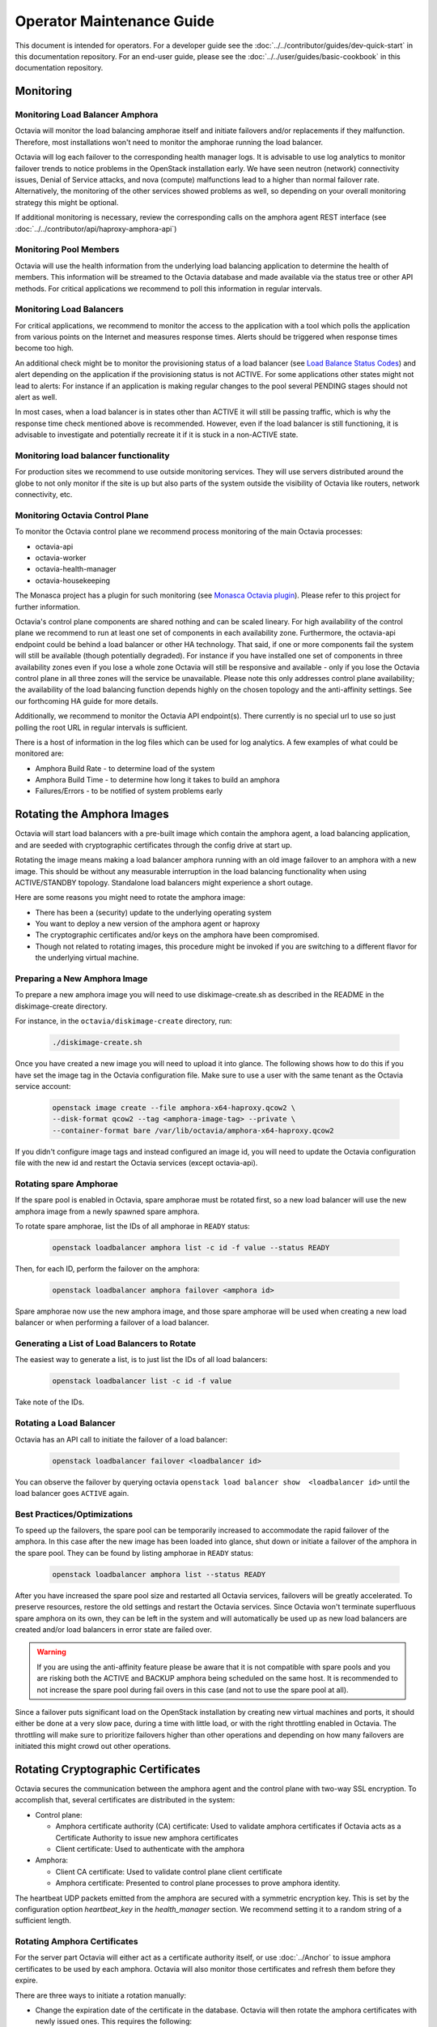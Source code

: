 ..
      Copyright (c) 2017 Rackspace

      Licensed under the Apache License, Version 2.0 (the "License"); you may
      not use this file except in compliance with the License. You may obtain
      a copy of the License at

          http://www.apache.org/licenses/LICENSE-2.0

      Unless required by applicable law or agreed to in writing, software
      distributed under the License is distributed on an "AS IS" BASIS, WITHOUT
      WARRANTIES OR CONDITIONS OF ANY KIND, either express or implied. See the
      License for the specific language governing permissions and limitations
      under the License.

======================================
Operator Maintenance  Guide
======================================
This document is intended for operators. For a developer guide see the
:doc:`../../contributor/guides/dev-quick-start` in this documentation
repository. For an end-user guide, please see the
:doc:`../../user/guides/basic-cookbook` in this documentation repository.

Monitoring
==========


Monitoring Load Balancer Amphora
--------------------------------
Octavia will monitor the load balancing amphorae itself and initiate failovers
and/or replacements if they malfunction. Therefore, most installations won't
need to monitor the amphorae running the load balancer.

Octavia will log each failover to the corresponding health manager logs. It is
advisable to use log analytics to monitor failover trends to notice problems
in the OpenStack installation early. We have seen neutron (network)
connectivity issues, Denial of Service attacks, and nova (compute)
malfunctions lead to a higher than normal failover rate. Alternatively, the
monitoring of the other services showed problems as well, so depending on
your overall monitoring strategy this might be optional.

If additional monitoring is necessary, review the corresponding calls on
the amphora agent REST interface (see
:doc:`../../contributor/api/haproxy-amphora-api`)

Monitoring Pool Members
-----------------------

Octavia will use the health information from the underlying load balancing
application to determine the health of members. This information will be
streamed to the Octavia database and made available via the status
tree or other API methods. For critical applications we recommend to
poll this information in regular intervals.

Monitoring Load Balancers
-------------------------

For critical applications, we recommend to monitor the access to the
application with a tool which polls the application from various points
on the Internet and measures response times. Alerts should be triggered
when response times become too high.

An additional check might be to monitor the provisioning status of a
load balancer (see `Load Balance Status Codes
<https://developer.openstack.org/api-ref/load-balancer/v2/#status-codes>`_)
and alert depending on the application if the provisioning status is
not ACTIVE. For some applications other states might not lead to alerts:
For instance if an application is making regular changes to the pool
several PENDING stages should not alert as well.

In most cases, when a load balancer is in states other than ACTIVE it
will still be passing traffic, which is why the response time check
mentioned above is recommended. However, even if the load balancer
is still functioning, it is advisable to investigate and potentially
recreate it if it is stuck in a non-ACTIVE state.

Monitoring load balancer functionality
--------------------------------------

For production sites we recommend to use outside monitoring services. They
will use servers distributed around the globe to not only monitor if the site
is up but also parts of the system outside the visibility of Octavia like
routers, network connectivity, etc.

.. _Monasca Octavia plugin: https://github.com/openstack/monasca-agent/blob/master/monasca_setup/detection/plugins/octavia.py

Monitoring Octavia Control Plane
--------------------------------

To monitor the Octavia control plane we recommend process monitoring of the
main Octavia processes:

* octavia-api

* octavia-worker

* octavia-health-manager

* octavia-housekeeping

The Monasca project has a plugin for such monitoring (see
`Monasca Octavia plugin`_).
Please refer to this project for further information.

Octavia's control plane components are shared nothing and can be scaled
lineary. For high availability of the control plane we recommend to run at
least one set of components in each availability zone. Furthermore, the
octavia-api endpoint could be behind a load balancer or other HA technology.
That said, if one or more components fail the system will still be available
(though potentially degraded). For instance if you have installed one set of
components in three availability zones even if you lose a whole zone
Octavia will still be responsive and available - only if you lose the
Octavia control plane in all three zones will the service be unavailable.
Please note this only addresses control plane availability; the availability
of the load balancing function depends highly on the chosen topology and the
anti-affinity settings. See our forthcoming HA guide for more details.

Additionally, we recommend to monitor the Octavia API endpoint(s). There
currently is no special url to use so just polling the root URL in regular
intervals is sufficient.

There is a host of information in the log files which can be used for log
analytics. A few examples of what could be monitored are:

* Amphora Build Rate - to determine load of the system

* Amphora Build Time - to determine how long it takes to build an amphora

* Failures/Errors - to be notified of system problems early

.. _rotating_amphora:

Rotating the Amphora Images
===========================

Octavia will start load balancers with a pre-built image which contain the
amphora agent, a load balancing application, and are seeded with cryptographic
certificates through the config drive at start up.

Rotating the image means making a load balancer amphora running with an old
image failover to an amphora with a new image. This should be without any
measurable interruption in the load balancing functionality when using
ACTIVE/STANDBY topology. Standalone load balancers might experience a short
outage.

Here are some reasons you might need to rotate the amphora image:

* There has been a (security) update to the underlying operating system

* You want to deploy a new version of the amphora agent or haproxy

* The cryptographic certificates and/or keys on the amphora have been
  compromised.

* Though not related to rotating images, this procedure might be invoked if you
  are switching to a different flavor for the underlying virtual machine.

Preparing a New Amphora Image
-----------------------------

To prepare a new amphora image you will need to use diskimage-create.sh as
described in the README in the diskimage-create directory.

For instance, in the ``octavia/diskimage-create`` directory, run:

   .. code-block:: bash

     ./diskimage-create.sh

Once you have created a new image you will need to upload it into glance. The
following shows how to do this if you have set the image tag in the
Octavia configuration file. Make sure to use a user with the same tenant as
the Octavia service account:

 .. code-block:: bash

      openstack image create --file amphora-x64-haproxy.qcow2 \
      --disk-format qcow2 --tag <amphora-image-tag> --private \
      --container-format bare /var/lib/octavia/amphora-x64-haproxy.qcow2

If you didn't configure image tags and instead configured an image id, you
will need to update the Octavia configuration file with the new id and restart
the Octavia services (except octavia-api).

Rotating spare Amphorae
-----------------------

If the spare pool is enabled in Octavia, spare amphorae must be rotated
first, so a new load balancer will use the new amphora image from a newly
spawned spare amphora.

To rotate spare amphorae, list the IDs of all amphorae in ``READY`` status:

    .. code-block:: bash

        openstack loadbalancer amphora list -c id -f value --status READY

Then, for each ID, perform the failover on the amphora:

    .. code-block:: bash

        openstack loadbalancer amphora failover <amphora id>

Spare amphorae now use the new amphora image, and those spare amphorae will be
used when creating a new load balancer or when performing a failover of a load
balancer.

Generating a List of Load Balancers to Rotate
---------------------------------------------

The easiest way to generate a list, is to just list the IDs of all
load balancers:

 .. code-block:: bash

        openstack loadbalancer list -c id -f value

Take note of the IDs.

Rotating a Load Balancer
------------------------

Octavia has an API call to initiate the failover of a load balancer:

    .. code-block:: bash

        openstack loadbalancer failover <loadbalancer id>

You can observe the failover by querying octavia ``openstack load balancer
show  <loadbalancer id>`` until the load balancer goes ``ACTIVE`` again.

.. _best_practice:

Best Practices/Optimizations
----------------------------

To speed up the failovers, the spare pool can be temporarily increased to
accommodate the rapid failover of the amphora. In this case after the
new image has been loaded into glance, shut down or initiate a failover of the
amphora in the spare pool. They can be found by listing amphorae in ``READY``
status:


    .. code-block:: bash

        openstack loadbalancer amphora list --status READY


After you have increased the spare pool size and restarted all Octavia
services, failovers will be greatly accelerated. To preserve resources,
restore the old settings and restart the Octavia services. Since Octavia won't
terminate superfluous spare amphora on its own, they can be left in the system
and will automatically be used up as new load balancers are created and/or
load balancers in error state are failed over.

.. warning::
    If you are using the anti-affinity feature please be aware that it is
    not compatible with spare pools and you are risking both the ACTIVE and
    BACKUP amphora being scheduled on the same host. It is recommended to
    not increase the spare pool during fail overs in this case (and not to use
    the spare pool at all).

Since a failover puts significant load on the OpenStack installation by
creating new virtual machines and ports, it should either be done at a very
slow pace, during a time with little load, or with the right throttling
enabled in Octavia. The throttling will make sure to prioritize failovers
higher than other operations and depending on how many failovers are
initiated this might crowd out other operations.

Rotating Cryptographic Certificates
===================================

Octavia secures the communication between the amphora agent and the control
plane with two-way SSL encryption. To accomplish that, several certificates
are distributed in the system:

* Control plane:

  * Amphora certificate authority (CA) certificate: Used to validate
    amphora certificates if Octavia acts as a Certificate Authority to
    issue new amphora certificates

  * Client certificate: Used to authenticate with the amphora

* Amphora:

  * Client CA certificate: Used to validate control plane
    client certificate

  * Amphora certificate: Presented to control plane processes to prove amphora
    identity.

The heartbeat UDP packets emitted from the amphora are secured with a
symmetric encryption key. This is set by the configuration option
`heartbeat_key` in the `health_manager` section. We recommend setting it to a
random string of a sufficient length.

.. _rotate-amphora-certs:

Rotating Amphora Certificates
-----------------------------

For the server part Octavia will either act as a certificate authority itself,
or use :doc:`../Anchor` to issue amphora certificates to be used
by each amphora. Octavia will also monitor those certificates and refresh them
before they expire.

There are three ways to initiate a rotation manually:

* Change the expiration date of the certificate in the database. Octavia
  will then rotate the amphora certificates with newly issued ones. This
  requires the following:

  * Client CA certificate hasn't expired or the
    corresponding client certificate on the control plane hasn't been issued by
    a different client CA (in case the authority was
    compromised)

  * The Amphora CA certificate on the control plane didn't
    change in any way which jeopardizes validation of the amphora certificate
    (e.g. the certificate was reissued with a new private/public key)

* If the amphora CA changed in a way which jeopardizes
  validation of the amphora certificate an operator can manually upload newly
  issued amphora certificates by switching off validation of the old amphora
  certificate. This requires a client certificate which can be validated by the
  client CA file on the amphora. Refer to
  :doc:`../../contributor/api/haproxy-amphora-api` for more details.

* If the client certificate on the control plane changed in a way that it can't
  be validated by the client certificate authority certificate on the amphora,
  a failover (see :ref:`rotate-amphora-certs`) of all amphorae needs to be
  initiated. Until the failover is completed the amphorae can't be controlled
  by the control plane.

Rotating the Certificate Authority Certificates
-----------------------------------------------

If there is a compromise of the certificate authorities' certificates, or they
expired, new ones need to be installed into the system. If Octavia is
not acting as the certificate authority only the certificate authority's
cert needs to be changed in the system so amphora can be authenticated again.

# Issue new certificates (see the script in the bin folder of Octavia if
Octavia is acting as the certificate authority) or follow the instructions
of the third-party certificate authority. Copy the certificate and the
private key (if Octavia acts as a certificate authority) where Octavia can
find them.

# If the previous certificate files haven't been overridden, adjust the paths
to the new certs in the configuration file and restart all Octavia services
(except octavia-api).

# Review :ref:`rotate-amphora-certs` above to determine if and how the
amphora certificates needs to be rotated.

Rotating Client Certificates
----------------------------

If the client certificates expired new ones need to be issued and installed on
the system:

# Issue a new client certificate (see the script in the bin folder of Octavia
if self signed certificates are used) or use the ones provided to you by
your certificate authority.

# Copy the new cert where Octavia can find it.

# If the previous certificate files haven't been overridden, adjust the paths
to the new certs in the configuration file. In all cases restart all Octavia
services except octavia-api.

If the client CA certificate has been replaced in addition to
rotating the client certificate the new client CA
certificate needs to be installed in the system. After that initiate a
failover of all amphorae to distribute the new client CA
cert. Until the failover is completed the amphorae can't be controlled by the
control plane.

Changing The Heartbeat Encryption Key
-------------------------------------

Special caution needs to be taken to replace the heartbeat encryption key.
Once this is changed Octavia can't read any heartbeats and will assume
all amphora are in an error state and initiate an immediate failover.

In preparation, read the chapter on :ref:`best_practice` in
the Failover section. In particular, it is advisable if the throttling
enhancement (available in Pike) doesn't exist to create a sufficient
number of spare amphorae to mitigate the stress on the OpenStack installation
when Octavia starts to replace all amphora immediately.

Given the risks involved with changing this key it should not be changed
during routine maintenance but only when a compromise is strongly suspected.

.. note::
   For future versions of Octavia an "update amphora" API is planned which
   will allow this key to be changed without failover. At that time there would
   be a procedure to halt health monitoring while the keys are rotated and then
   resume health monitoring.

Handling a VM Node Failure
--------------------------

If a node fails which is running amphora, Octavia will automatically failover
the amphora to a different node (capacity permitting). In some cases, the
node can be recovered (e.g. through a hard reset) and the hypervisor might
bring back the amphora vms. In this case, an operator should manually delete
all amphora on this specific node since Octavia assumes they have been
deleted as part of the failover and will not touch them again.

.. note::
    As a safety measure an operator can, prior to deleting, manually check if
    the VM is in use. First, use the Amphora API to obtain the current list of
    amphorae, then match the nova instance ID to the compute_id column in the
    amphora API response (it is not currently possible to filter amphora by
    compute_id). If there are any matches where the amphora status is not
    'DELETED', the amphora is still considered to be in use.

Evacuating a Specific Amohora from a Host
-----------------------------------------

In some cases an amphora needs to be evacuated either because the host is being
shutdown for maintenance or as part of a failover. Octavia has a rich amphora
API to do that.

First use the amphora API to find the specific amphora. Then, if not already
performed, disable scheduling to this host in nova. Lastly, initiate a failover
of the specific amphora with the failover command on the amphora API.

Alternatively, a live migration might also work if it happens quick enough for
Octavia not to notice a stale amphora (the default configuration is 60s).

